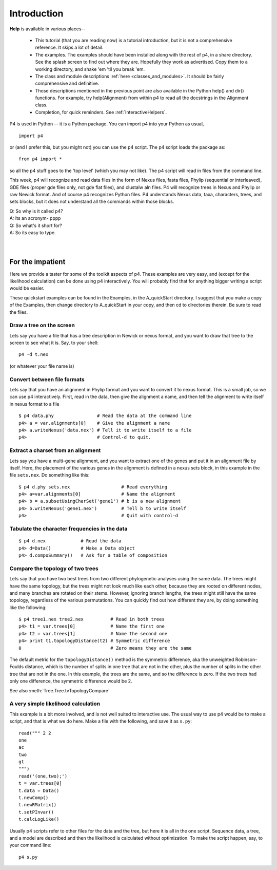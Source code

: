 ============
Introduction
============


**Help** is available in various places--

   * This tutorial (that you are reading now) is a tutorial introduction,
     but it is not a comprehensive reference.  It skips a lot of detail.

   * The examples.  The examples should have been installed along with
     the rest of p4, in a share directory.  See the splash screen to
     find out where they are.  Hopefully they work as advertised.  Copy
     them to a working directory, and shake 'em 'til you break 'em.

   * The class and module descriptions :ref:`here
     <classes_and_modules>`.  It should be fairly comprehensive and
     definitive.

   * Those descriptions mentioned in the previous point are also
     available in the Python help() and dir() functions. For example,
     try help(Alignment) from within p4 to read all the docstrings in
     the Alignment class.

   * Completion, for quick reminders.  See :ref:`InteractiveHelpers`.


P4 is used in Python -- it is a Python package.  You can import p4
into your Python as usual, ::

  import p4

or (and I prefer this, but you might not) you can use the p4
script.  The p4 script loads the package as::

  from p4 import *

so all the p4 stuff goes to the 'top level' (which you may not like).  The p4 script will
read in files from the command line.

This week, p4 will recognize and read data files in the form of Nexus
files, fasta files, Phylip (sequential or interleaved), GDE files
(proper gde files only, not gde flat files), and clustalw aln files. P4
will recognize trees in Nexus and Phylip or raw Newick format. And of
course p4 recognizes Python files. P4 understands Nexus data, taxa,
characters, trees, and sets blocks, but it does not understand all the
commands within those blocks.

| Q: So why is it called p4?
| A: Its an acronym- pppp
| Q: So what's it short for?
| A: So its easy to type.
|
|


For the impatient
=================

Here we provide a taster for some of the toolkit aspects of p4.  These
examples are very easy, and (except for the likelihood calculation) can
be done using p4 interactively.  You will probably find that for
anything bigger writing a script would be easier.

These quickstart examples can be found in the Examples, in the
A_quickStart directory.  I suggest that you make a copy of the Examples,
then change directory to A_quickStart in your copy, and then cd to
directories therein.  Be sure to read the files.


Draw a tree on the screen
-------------------------

Lets say you have a file that has a tree description in Newick or nexus
format, and you want to draw that tree to the screen to see what it is.
Say, to your shell::

     p4 -d t.nex

(or whatever your file name is)


Convert between file formats
----------------------------

Lets say that you have an alignment in Phylip format and you want to
convert it to nexus format.  This is a small job, so we can use p4
interactively.  First, read in the data, then give the alignment a name,
and then tell the alignment to write itself in nexus format to a file ::

     $ p4 data.phy                # Read the data at the command line
     p4> a = var.alignments[0]    # Give the alignment a name
     p4> a.writeNexus('data.nex') # Tell it to write itself to a file
     p4>                          # Control-d to quit.


..
   Make an eps picture of a tree
   -----------------------------

   Lets say that you have a file with a tree description, and you want to
   make a nice picture of it (rather than just a text screen picture).  The
   following makes an encapsulated postscript (eps) file ::

	$ p4 t.nex                 # Read the tree from the command line
	p4> t = var.trees[0]       # Give the tree a name
	p4> t.eps()                # Tell it to make an eps file.
	p4>                        # Quit with control-d

   You can view the resulting file with for example ``gv``, ie ``ghostview``,
   a previewer for ghostscript.


Extract a charset from an alignment
-----------------------------------

Lets say you have a multi-gene alignment, and you want to extract one of
the genes and put it in an alignment file by itself.  Here, the
placement of the various genes in the alignment is defined in a nexus
sets block, in this example in the file ``sets.nex``.  Do something like
this::

     $ p4 d.phy sets.nex                   # Read everything
     p4> a=var.alignments[0]               # Name the alignment
     p4> b = a.subsetUsingCharSet('gene1') # b is a new alignment
     p4> b.writeNexus('gene1.nex')         # Tell b to write itself
     p4>                                   # Quit with control-d


Tabulate the character frequencies in the data
----------------------------------------------

::

     $ p4 d.nex             # Read the data
     p4> d=Data()           # Make a Data object
     p4> d.compoSummary()   # Ask for a table of composition


Compare the topology of two trees
---------------------------------

Lets say that you have two best trees from two different phylogenetic
analyses using the same data.  The trees might have the same topology,
but the trees might not look much like each other, because they are
rooted on different nodes, and many branches are rotated on their stems.
However, ignoring branch lengths, the trees might still have the same
topology, regardless of the various permutations.  You can quickly find
out how different they are, by doing something like the following::

     $ p4 tree1.nex tree2.nex          # Read in both trees
     p4> t1 = var.trees[0]             # Name the first one
     p4> t2 = var.trees[1]             # Name the second one
     p4> print t1.topologyDistance(t2) # Symmetric difference
     0                                 # Zero means they are the same

The default metric for the ``topologyDistance()`` method is the symmetric
difference, aka the unweighted Robinson-Foulds distance, which is the
number of splits in one tree that are not in the other, plus the number
of splits in the other tree that are not in the one.  In this example,
the trees are the same, and so the difference is zero.  If the two
trees had only one difference, the symmetric difference would be 2.

See also :meth:`Tree.Tree.tvTopologyCompare`


A very simple likelihood calculation
------------------------------------

This example is a bit more involved, and is not well suited to
interactive use.  The usual way to use p4 would be to make a script, and
that is what we do here.  Make a file with the following, and save it as
``s.py``::

     read(""" 2 2
     one
     ac
     two
     gt
     """)
     read('(one,two);')
     t = var.trees[0]
     t.data = Data()
     t.newComp()
     t.newRMatrix()
     t.setPInvar()
     t.calcLogLike()

Usually p4 scripts refer to other files for the data and the tree, but
here it is all in the one script.  Sequence data, a tree, and a model
are described and then the likelihood is calculated without
optimization.  To make the script happen, say, to your command line::

     p4 s.py


